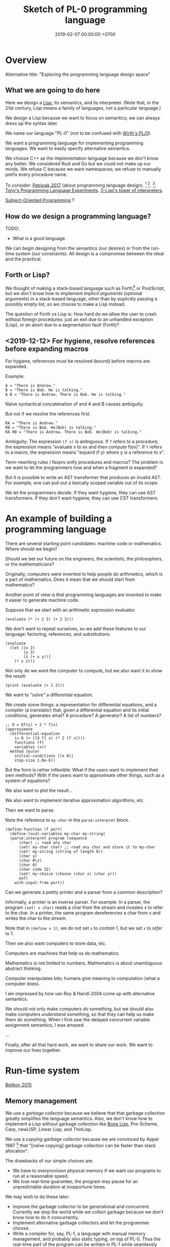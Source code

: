 #+TITLE: Sketch of PL-0 programming language
#+DATE: 2019-02-07 00:00:00 +0700
* Overview
Alternative title: "Exploring the programming language design space"
** What we are going to do here
Here we design a [[https://en.wikipedia.org/wiki/Lisp_(programming_language)][Lisp]], its semantics, and its interpreter.
(Note that, in the 21st century, Lisp means a family of languages, not a particular language.)

We design a Lisp because we want to focus on semantics;
we can always dress up the syntax later.

We name our language "PL-0" (not to be confused with [[https://en.wikipedia.org/wiki/PL/0][Wirth's PL/0]]).

We want a programming language for implementing programming languages.
We want to easily specify alternative semantics.

We choose C++ as the implementation language because we don't know any better.
We considered Rust and Go but we could not make up our minds.
We refuse C because we want namespaces; we refuse to manually prefix every procedure name.

To consider: [[http://tomasp.net/blog/2017/design-side-of-pl/][Petricek 2017]] (about programming language design).
\cite{ingalls1981design}
 [fn::<2019-12-11> [[https://www.cs.virginia.edu/~evans/cs655/readings/smalltalk.html][mirror 1 (html)]]]
 [fn::<2019-12-11> [[https://cs.pomona.edu/classes/cs131/readings/ingalls.pdf][mirror 2 (pdf)]]].
\cite{coblenz2018interdisciplinary}
 [fn::<2019-12-11> [[http://www.cs.cmu.edu/~NatProg/papers/onward18essays-p7-p-682d101-38832-final.pdf][mirror (pdf)]]].
[[https://leastfixedpoint.com/tonyg/kcbbs/projects/thing.html][Tony's Programming Language Experiments]].
[[http://lisp-univ-etc.blogspot.com/2012/04/lisp-hackers-pascal-costanza.html][3-Lisp's tower of interpreters]].

[[https://en.wikipedia.org/wiki/Subject-oriented_programming][Subject-Oriented Programming]]
\cite{harrison1993subject}?
** How do we design a programming language?
TODO:
- What is a good language.

We can begin designing from the semantics (our desires) or from the run-time system (our constraints).
All design is a compromise between the ideal and the practical.
** Forth or Lisp?
We thought of making a stack-based language such as
Forth[fn::<2019-11-18> https://en.wikipedia.org/wiki/Forth_(programming_language)] or PostScript,
but we don't know how to implement /implicit arguments/ (optional arguments) in a stack-based language,
other than by explicitly passing a possibly empty list, so we choose to make a Lisp instead.

The question of Forth vs Lisp is:
How hard do we allow the user to crash without foreign procedures:
just an exit due to an unhandled exception (Lisp), or an abort due to a segmentation fault (Forth)?
** <2019-12-12> For hygiene, resolve references before expanding macros
For hygiene, references must be resolved (bound) before macros are expanded.

Example:
#+BEGIN_EXAMPLE
A = "There is Andrew."
B = "There is Bob. He is talking."
A B = "There is Andrew. There is Bob. He is talking."
#+END_EXAMPLE

Naïve syntactical concatenation of and A and B causes ambiguity.

But not if we resolve the references first.
#+BEGIN_EXAMPLE
RA = "There is Andrew."
RB = "There is Bob. He(Bob) is talking."
RA RB = "There is Andrew. There is Bob. He(Bob) is talking."
#+END_EXAMPLE

Ambiguity:
The expression =(f x)= is ambiguous.
If =f= refers to a procedure, the expression means "evaluate x to ex and then compute f(ex)".
If =f= refers to a macro, the expression means "expand (f y) where y is a reference to x".

Term-rewriting rules / fexprs unify procedures and macros?
The problem is we want to let the programmers how and when a fragment is expanded?

But it is possible to write an AST transformer that produces an invalid AST.
For example, one can pull out a lexically scoped variable out of its scope.

We let the programmers decide.
If they want hygiene, they can use AST transformers.
If they don't want hygiene, they can use CST transformers.
* An example of building a programming language
There are several starting point candidates: machine code or mathematics.
Where should we begin?

Should we bet our future on the engineers, the scientists, the philosophers, or the mathematicians?

Originally, computers were invented to help people do arithmetics,
which is a part of mathematics.
Does it mean that we should start from mathematics?

Another point of view is that programming languages are invented to make it easier to generate machine code.

Suppose that we start with an arithmetic expression evaluator.

#+BEGIN_EXAMPLE
(evaluate (* (+ 2 3) (+ 2 3)))
#+END_EXAMPLE

We don't want to repeat ourselves, so we add these features to our language: factoring, references, and substitutions.

#+BEGIN_EXAMPLE
(evaluate
  (let [(x 2)
        (y 3)
        (z (+ x y))]
    (* z z)))
#+END_EXAMPLE

Not only do we want the computer to compute, but we also want it to /show/ the result:

#+BEGIN_EXAMPLE
(print (evaluate (+ 1 2)))
#+END_EXAMPLE

We want to "solve" a differential equation.

We create some things: a representation for differential equations, and a compiler (a translator) that,
given a differential equation and its initial conditions, generates what?
A procedure? A generator? A list of numbers?

#+BEGIN_EXAMPLE
;; 0 = Df(x) + 2 * f(x)
(approximate
  (differential-equation
    (= 0 (+ ([d f] x) (* 2 [f x])))
    functions (f)
    variables (x))
  method [euler
    initial-conditions [(x 0)]
    step-size 1.0e-6])
#+END_EXAMPLE

But the form is rather inflexible:
What if the users want to implement their own methods?
With if the users want to approximate other things, such as a system of equations?

We also want to plot the result...

We also want to implement iterative approximation algorithms, etc.

Then we want to parse.

Note the reference to =my-char= in the =parse:interpret= block.
#+BEGIN_EXAMPLE
(define-function (f port)
  (define-local-variables my-char my-string)
  (parse:interpret program (sequence
      (char) ;; read any char
      (set! my-char char) ;; read any char and store it to my-char
      (set! my-string (string of length 8))
      (char y)
      (char #\z)
      (char 0)
      (char code 32)
      (set! my-choice (choose (char x) (char y)))
      eof)
    with-input-from port))
#+END_EXAMPLE

Can we generate a pretty printer and a parser from a common description?

Informally, a printer is an inverse parser.
For example:
In a parser, the program =(set! x char)= reads a char from the stream and mutates x to refer to the char.
In a printer, the same program dereferences a char from x and writes the char to the stream.

Note that in =(define x 1)=, we do not set =x= to /contain/ 1, but we set =x= to /refer/ to 1.

Then we also want computers to store data, etc.

Computers are machines that help us do mathematics.

Mathematics is not limited to numbers.
Mathematics is about unambiguous abstract thinking.

Computer manipulates bits; humans give meaning to computation (what a computer does).

I am impressed by how van Roy & Haridi 2004 \cite{van2004concepts} come up with alternative semantics.

We should not only make computers /do/ something, but we should also make computers /understand/ something,
so that they can help us make them do something.
When I first saw the delayed concurrent variable assignment semantics, I was amazed.

...

Finally, after all that hard work, we want to share our work.
We want to improve our lives together.
* Run-time system
[[https://drops.dagstuhl.de/opus/volltexte/2015/5475/pdf/4.pdf][Belikov 2015]] \cite{belikov2015language}
** Memory management
We use a /garbage collector/ because we believe that that garbage collection greatly simplifies the language semantics.
Also, we don't know how to implement a Lisp without garbage collection
like [[https://github.com/wolfgangj/bone-lisp/][Bone Lisp]], Pre-Scheme, Carp, newLISP, Linear Lisp, and ThinLisp.

We use a /copying garbage collector/
because we are convinced by
Appel 1987 \cite{appel1987garbage}
 [fn::via [[https://softwareengineering.stackexchange.com/questions/364371/type-based-memory-safety-without-manual-memory-manage-or-runtime-garbage-collect][Basile Starynkevitch]]]
that "[naïve copying] garbage collection can be faster than stack allocation".

The drawbacks of our simple choices are:
- We have to overprovision physical memory if we want our programs to run at a reasonable speed.
- We lose real-time guarantee; the program may pause for an unpredictable duration at inopportune times.

We may wish to do these later:
- Improve the garbage collector to be generational and concurrent.
  Currently we stop the world while we collect garbage because we don't know how to do it concurrently.
- Implement alternative garbage collectors and let the programmer choose.
- Write a compiler for, say, PL-1, a language with manual memory management, and probably also static typing, on top of PL-0.
  Thus the real-time part of the program can be written in PL-1 while seamlessly interoperating with PL-0.

How do we trace the references?

What is a reasonably simple implementation?

#+BEGIN_EXAMPLE
class Object {
    // How do we maintain iterator state without new/malloc?
    // Can we just assume that the iterator state is always an intptr_t?
    // That holds for pair, list, vector, hash-table, but it does not hold for all types (CST)?

    What_Should_This_Be begin_tracing_references();

    // Or should we just abort when there is not enough C++ stack space?

    trace_references(Stack&);

    // Or should we invert the control?
    // In action, copy the object if it has not been visited.

    void for_each_reachable_object_do(Consumer<Object_Id> action);
};

class Pair : public Object {
    Pair_Tracing_Iterator_State tracing_iterator_state;
};
#+END_EXAMPLE

If we assume that garbage collection is single-threaded, we can put the iterator state in each instance of Object.

Perhaps it is obvious that, for simplicity, /the garbage collection process itself should never allocate any heap memory/.

I can't think how to do garbage collection (with depth-first search) without stack memory,
so the program should just abort if it runs out of stack.

We want precise garbage collection.
The price to pay is an extra level of indirection:
Objects can only be indirectly accessed by passing an Object_Id to a World method,
and cannot be directly accessed by raw C pointers.
** Converting C types
void, uintN_t, intN_t, intptr_t, for N in {8,16,32,64}.
** Foreign interface, mostly C
We do not expect users to use this directly.
The ideal thing for user is to make PL-0 understand C header files.
That is, PL-0 should come with a C parser and preprocessor
that translate signatures to PL-0 bridges.
Compare: [[http://www.swig.org/][SWIG]].
(But why stop there; why not go all the way and write a C interpreter/compiler in PL-0?)

We should use [[https://sourceware.org/libffi/][libffi]] for portability.

Compare: [[https://docs.racket-lang.org/foreign/index.html][Racket Foreign Interface]].

Suppose there is a C procedure whose declaration is
#+BEGIN_EXAMPLE
Ret proc(Arg-1, ..., Arg-n)
#+END_EXAMPLE
and we want to call it from PL-0.

With power comes responsibility:
The foreign interface enables users to crash the program.

We must represent the /type/ and construct the /reference/.

A =Type= is any of these:
#+BEGIN_EXAMPLE
char
int
(unsigned int)
int32_t
uint32_t
(procedure Type (Type-1 ... Type-n))
(struct (Field-1 ... Field-k))
    where each Field-k is a list [name Type]
(union (Type-1 ... Type-n))
#+END_EXAMPLE

Reference constructors:
#+BEGIN_EXAMPLE
(ref Type Address)
#+END_EXAMPLE

Actions:
#+BEGIN_EXAMPLE
(read Ref) -> Val
(write Ref) -> Val
(call Ref) -> Val
#+END_EXAMPLE

We can obtain symbol addresses with =dlsym=.
** Values
What should the set of values (the irreducible meanings) in a programming language be?

Perhaps we all agree that the set of values must include at least some integers.

A /value/ (an /object/) is any of these:
- a representation of a mathematical object:
  - an /integer/ (of arbitrary precision)
  - a /pair/ (a /cons cell/)
  - a /unit/ (like C void)
  - a /boolean/ (false or true)
  - a /byte string/
- a generic data structure:
  - a /list/
  - a /vector/ (a /heterogenous array/)
  - a /hash table/
- a structure used by the interpreter:
  - a /namespace/
  - an /environment/ (a /context/)
  - a /rule/, function, macro, AST transformer
  - a /type/
- a structure used by the parser:
  - a /location/
  - a /concrete syntax tree/ (CST)
  - an /abstract syntax tree/ (AST)
- a structure used by the C interface
  - a C type representation
  - a C reference (a type and an address)

There are so many values; are we sure that all of them should be primitives?

Difference from common Lisps:
- In PL-0, lists and pairs are different things.
- PL-0 does not have /nil/.
** Do we need generic functions? The case of "append"
I want to write just =append= instead of =list-append=, =vector-append=, =bytestring-append=, etc.
In other words, want =append= to be /polymorphic/.

What are my choices?

I can define =append= with =cond=.

But what if users also want to customize =append=?

They can define their own =append= using =cond= in their own namespaces and fall-back to the standard =append=.

Or I can define =append= to be a generic function.

But generic function becomes extremely tricky with subtyping.
Julia solves this with a complete lattice of types.
But do we have to deal with the unholy interaction between generics/polymorphism/multiple-dispatch and subtyping?

A combination of namespaces and =cond= is simpler than generic functions, and achieves closed ad-hoc polymorphism, but is it better?
** Representation of values
=read-cst= is similar to Racket's =read-syntax=,
but =read-cst= reads comments, and the result of =read-cst= can be turned back to source code (textual representation).

=read= is implemented by calling =read-cst= and recursively discarding location information and comment nodes.

Unlike in other Lisps, in PL-0, the external representation of a pair is =#pair(head tail)=, not =(head . tail)=.
* Semantics
What should a symbol mean?
It usually means a hash-table lookup,
where the symbol is the key and the environment is the hash table.
But is there a better semantics?

In human languages, the meaning of a symbol is usually determined by agreement/consensus between the users of the symbol.
For example, I can define "foobar" to mean "table" in a document,
and the readers will be able to understand the document if they play along.

The meaning of a symbol may be defined in terms of the meaning of other symbols.
For example, "/chair/" may be defined as a "/seat/ with /back rest/".

In human languages, the irreducible meanings are the /direct experiences/ (such as the concepts represented by "red", "sweet", "happy").
For other examples of irreducible meanings,
see [[https://en.wikipedia.org/wiki/Semantic_primes][Semantic primitives]]
and [[https://en.wikipedia.org/wiki/Natural_semantic_metalanguage][Natural semantic metalanguage]].

In Assembly, the irreducible meanings are the meaning of the execution of an instruction;
such meanings can be formalized as state transformers.
For example, the meaning of executing =inc rax= is to mutate the machine state such that =rax= now contains the previous value of =rax= incremented by one, modulo \( 2^{64} \).

Perhaps we want something like [[https://en.wikipedia.org/wiki/Refal][Refal]] but in Lisp syntax?

How do we build meaning in mathematics?
We may start from logic, axioms, natural numbers.

[[https://en.wikipedia.org/wiki/Jakobson%27s_functions_of_language][Jakobson's functions of language]]

In Lisps, the irreducible meanings are the meaning of the values, including the side-effects.

How do we distinguish between "Print 2 + 3" and "Print /the result of calculating/ 2 + 3"?
We use [[https://en.wikipedia.org/wiki/Use%E2%80%93mention_distinction][Use-mention distinction]].
See also B. C. Smith's PhD thesis.

A quoted word means itself.

Therefore, to design a programming language is to decide /how to build meanings from a finite set of irreducible meanings/.
That is, how to build values.

However, meanings are inseparable from pragmatics.
For example, the expected answer to "Can you pass me the salt?" is not the /utterance/ "Yes", but the /action/ of passing the salt.

#+BEGIN_EXAMPLE
interpret : Internal-Form -> Meaning
interpret : Abstract-Syntax -> Semantics
#+END_EXAMPLE

We must distinguish between an /internal form/ and its /external representation/.

The =read= function transforms an external representation into an internal form?

#+BEGIN_EXAMPLE
(calculate (+ 1 2)) -> 3
(calculate (+ 1 2) into x) ???
#+END_EXAMPLE

A procedure can be thought of as a term rewriting rule (a reduction rule).

Should a =define= be interpreted as a =hash-set!= or as a /rule definition/?

Which syntax should we use to define a rule?

#+BEGIN_EXAMPLE
(rewrite x 1)

(rewrite (x) (f x) (+ x x))

(define-rewrite (forall (x) [(f x) (+ x x)]))

(rewrite (f :lit x :var) :to (+ x x))

(with-variables (x)
  (with-literals (f +)
    (with-undefined-symbols-as-literals
      (with-numeric-symbols-as-numbers
        (defrule (f 0) 1)
        (defrule (f x) (* x (f (- x 1))))
      ))))

(define-function (f x) (+ x x))
#+END_EXAMPLE

Should /numeric symbols/ (symbols that look like numbers: symbols that consist of only digits) be treated as /numbers/?
I think yes, because we have the vertical-bar syntax like =|123|= to mean arbitrarily named symbols, including non-number numeric symbols.

The meaning of a /rule/ \( A \to B \) is to /replace/ every /matching/ occurrence of \(A\) with \(B\) in the /current expression/.

A /function/ can be thought of as a rewriting rule;
the function name matches literally;
the function arguments match everything (are wildcards).

A symbol may be treated as a /literal/ or a /variable/.

For example, in =(define-function (f x) ...)=, the symbol =f= is a literal, and =x= is a variable.

In a function header, the pattern =(head arg1 ... argN)= matches every list that:

1. has length N+1, and
2. begins with something that has the same binding as =head=.

What should a list such as =(x)= mean?

What should a list such as =(x y)= mean?
** Term rewriting semantics?
For efficiency, we require that the head of a rule begins with a /literal/,
so that we can /index/ the rules for fast matching/retrieval.

The programmers are responsible for ensuring confluence by avoiding ambiguous/overlapping rules.
** Graph reduction semantics?
Should the semantics be formulated in terms of expression graph reductions/transformations?

An S-expression can be thought of representing a /tree/ (or, more precisely, a /graph/).

A value can be thought of as an irreducible one-vertex graph.
* Syntax and parsing
We use a recursive descent parser because we don't know any better.
** Reversibility, information-preservation
I insist that the parser be reversible, because I want traceability and debuggability.

Each stage must be reversible:
it must either be a bijection or preserve enough information from the previous stage.

The first stage is character + location (defined later).

The next stage is tokenization.

A token has type and a list of characters.

The next stage is concrete syntax tree (CST).

The concrete syntax tree is required for formatting and refactoring, because those activities should preserve comments.

In Lisp syntax, a token coincides with an AST node.

The next stage is abstract syntax tree.

An AST node has a "main" CST node.

An AST node has a "preceding-whites" (a list of whitespace CST nodes that precede that AST node)
so that the AST node can be turned back into CST node (and so on until we reach the original substring that constitutes the CST node).

The parser is a recursive descent parser because I don't know how to parse.
** Locations
A /location/ is a tuple of path, line (0-based), column (0-based), byte-offset.
This is like Racket srcloc.

=current-location= parameter

=read= from current location

=raise-parse-error= at current location
** Macro, reflection, reification, quoting
The language should be a model of itself.

The language should be able to describe itself.

Does that cause a paradox?
** Annotations: user-defined metadata attached to concrete syntax tree nodes
(Is this a good idea?)

We add these expression syntax rules:

- If M is an expression and E is an expression, then =E : M= (read: data E annotated with metadata M) is an /annotated expression/.
  - Alternative syntax: =E : M= can also be written =meta M E=.

This generalizes type systems.
With type systems, you annotate an expression with a type expression.
With general annotations, you annotate an expression with another expression (some of which are type expressions).

We assume that the outermost metadata update wins:

- meta M (meta N E) = meta M E

We add metadata extraction function symbol =meta-of=.

We add these beta-reduction rules:

- reduce (meta M E) = reduce E
- reduce (meta-of (meta M E)) = reduce M
- reduce (meta-of E) = #<empty-record> (for expressions without metadata)

This is like Java/C# annotation but more principled?

Annotations are not types.

This is an example of type annotation that our annotation above can't handle: =\ (x : T) -> y=,
because =x= is not an expression.
* <2019-11-27> Thought
It is easy to process a byte list into a token list.

The question is:
How should we interpret that token list?
How should we ascribe meaning to that token list?
How should we map tokens to values?

The lowest layer is more like a library for manipulating tokens than a language.

A stream of bytes is translated into a stream of tokens.
A token is either /white/ or /black/.
A token has /location/.
A token list has /location/.

I want to use the same name "append" for appending lists and appending strings;
I don't want "list-append" and "string-append".
We can implement this with types or namespaces.
I'm fine with explicitly-prefixed namespaces like this:
#+BEGIN_EXAMPLE
(define (example)
  (import list)
  (import string)
  (list:append '(1) '(2))
  (string:append "a" "b"))
#+END_EXAMPLE

Peter Van Roy's "Programming Paradigms for Dummies: What Every Programmer Should Know"
https://www.info.ucl.ac.be/~pvr/VanRoyChapter.pdf
* Guide for embedding PL-0 in C++ programs
** PL-0 C++ conventions
The C++ namespace is =stc_pl_0=.
** Creating a virtual machine
Each instance of the =Machine= class is a virtual machine with operand stack, dictionary stack, return stack, and heap.
The size of each memory area is fixed when the =Machine= is instantiated.

#+BEGIN_EXAMPLE
Machine machine;
#+END_EXAMPLE
** Executing programs
A /program/ is a sequence of tokens.
For example,
"1" is a program that pushes the word 1 to the stack.
The following is a program that consists of /six/ tokens (1, space, 2, space, add, newline):
#+BEGIN_EXAMPLE
1 2 add
#+END_EXAMPLE

#+BEGIN_EXAMPLE
void            Machine::push_source (Token_Iterator&)
Token_Iterator& Machine::pop_source ()
#+END_EXAMPLE

A /token iterator/ can be created from an in-memory token list or an in-disk source file.
A file-based token-iterator maintains a location (path, line, column, byte offset).

A /token/ is a byte string with location information (to keep track of its provenance).

Typically, =Machine::step= is called in a loop.
An iteration in the execution loop goes like this, if we ignore errors:
- read token
- determine the executable of that token
- execute that executable (a primitive, a value, a token, or a token list)

/The =step= method executes at most one token./
If the meaning of the token is a token list,
then =step= creates a call frame and arranges the next =step= call to execute the first token of the subroutine.

The machine reads the current program from a token iterator.
** Creating primitives
A /primitive/ is a foreign procedure that may mutate the machine state.

#+BEGIN_EXAMPLE
using Prim = void (Machine&);
#+END_EXAMPLE

A primitive must not throw any C++ exceptions.
** Quoting
The program =quote W B= pushes =B= to the operand stack where =W= is expected to be a white token.
** Macros
A macro is a procedure that transforms a prefix of the remaining program token stream.

A macro transforms a concrete syntax tree.

Important: Whitespaces are tokens too.

Macro : Cst -> Cst
** What?
#+BEGIN_EXAMPLE
% A B C muladd -> A*B+C

quote muladd { mul add } def

define (muladd x y z)
  x y mul z add
end
#+END_EXAMPLE

Curly braces delimit a token list?

Macros are ordinary functions.

=quote= reads the token right after the token currently being interpreted but does not execute it.

#+BEGIN_EXAMPLE
1 2 quote add -> 1 2 add
1 2 add -> 3
#+END_EXAMPLE

Type information can be attached to value (Scheme), variable (C++), or function (Assembly).
If we want function polymorphism (Scheme display), then we must choose to attach type information at either value or variable.

Why choose?
Why not attach type information everywhere (to values, variables, and functions)?

If we want =read= to produce a value (not a type-value pair), then values must carry type information.

In mathematics, it is natural to overload functions (such as +). Otherwise we would have +N, +Q, +R, etc. which is ugly.
Do we care about what something is, or about what can we do with it?

PostScript enables the programmer to choose between early binding and late binding.
* <2019-11-28> The problem is not binding; the problem is closures
If we don't have closures, then it does not matter whether we use static (lexical) or dynamic binding; the result will be the same.

The problem is not static vs dynamic binding.
The problem is: Should we have closures or not?

Why do we bother having closures if programmers can do explicit closure conversion?
For example:
#+BEGIN_EXAMPLE
f x = \ y -> x + y
-- gets closure-converted to
f x = (\ x y -> x + y) x
#+END_EXAMPLE
* Bottom-up design?
** Example
- Example of bottom-up language design and how each level reduces cognitive load:
  - Begin with machine code.
  - Provide mnemonics for instructions.
  - Provide the illusion of infinite custom-named registers and orthogonal operands.
  - Provide macros subroutines as extensible instructions.
  - Provide the illusion of infinite custom-named registers and orthogonal operands.
  - Provide macros and subroutines as extensible instructions.
  - Provide named locations.
  - Provide the illusion of infinite memory.
  - Abstract away processor registers.
  - Abstract away pointers.
  - Expression.
  - Infix expression syntax.
  - First-class functions.
  - The program itself is a procedural program that tells the interpreter what code to generate.
  - End up with something like Randall Hyde's High Level Assembly?
** Starting with assembly
PL-0 is slightly more abstract than typed assembly languages (TALs).

We may begin from x86 assembly.

First we abstract away locations, registers, memory,
so that we can write something like this:
#+BEGIN_EXAMPLE
mov dword ptr [var_1], [var_2]
#+END_EXAMPLE

Macro Assembler (MASM)?
TASM, NASM, what?

There does not exist a computer with infinite memory.
Why do we pretend, with garbage collection, that the computer had infinite memory?
Because it simplifies most problems?

What is the problem with these:
High-Level Assembly,
typed assembly languages such as TALx86 \cite{crary1999talx86}[fn::<2019-11-04> https://www.cis.upenn.edu/~stevez/papers/MCGG99.pdf],
LLVM IR,
MSIL,
JVM bytecodes?

We can add a type system to assembly language to enforce constraints like these:
- "Add-integer" takes two integers.
- "Add-pointer" takes a pointer of alignment N and an integer that is an integral multiple of N.
- It is illegal to add two pointers.

For example, a type may be:
- =Integer N= where N is 1, 2, 4, or 8
- =Pointer A= where A is the alignment (1, 2, 4, or 8)

One difficulty is that the same register may sometimes contain an integer and sometimes contain a pointer.

We can "solve" that with Static Single Assignment (SSA) Form and automatic register allocation.

But perhaps the bigger issue is to abstract away the difference between processors;
why should we care if it is an Intel processor, a Motorola processor, a Symbolics Lisp machine, or something else?

Even though the machine does not know about subroutines,
we organize our programs into subroutines;
we find it more convenient to work with subroutines than to work with instructions.
We feel that the instructions are too finely-grained, unnecessarily detailed.
* How should programming languages be implemented?
** Which should we write: compilers or interpreters?
The original question was "Which should we write: compilers or interpreters?",
but, it seems that the real question is "How should we implement programming languages?"

I want the answer because I am trying to implement a programming language
and I do not want to waste my effort.

Should we make compilers or interpreters?

- Fast code can only be generated by compilers, but the compiler itself may be written in an interpreted language.
- Writing an interpreter is easier than writing a compiler,
  because writing a compiler requires creating representations of two languages (the source language and the target language) the in the host language,
  whereas writing a interpreter requires creating representation of one language (the source language).

What is their relationship?
Does one subsume the other?
Can we get/derive one from the other?
I think this has been answered by Futamura 1999 \cite{futamura1999partial}:
#+BEGIN_QUOTE
This paper reports the relationship between formal description of semantics (i.e., interpreter) of a programming language and an actual compiler.
The paper also describes a method to automatically generate an actual compiler from a formal description which is, in some sense, the partial evaluation of a computation process.
[...]
#+END_QUOTE

To /interpret/ is to give meaning to a form.

By "form", we mean symbols or representations.

To /compile/ is to translate a form into another form with the same meaning.

For example, I /interpret/ the English program "Buy food"
and the Indonesian program "Beli makanan" as the same meaning: an order to buy food.
On the other hand, I can /compile/ (or /translate/) "Beli makanan" to "Buy food" for people who understand English but not Indonesian.
My understanding of "food" is "something I can eat",
but my understanding of "to eat" is a /primitive/ that is built into me by Nature, my hardware designer.
Similarly, my machine only understands machine code: the primitives that are built into it by its hardware designer.

In principle, we only need to write /one/ compiler C from language H to machine code,
and then we can write many interpreters in language H,
such as an S-on-H interpreter I,
and get an S-compiler by partially evaluating I(P) and C-compiling the result of the partial evaluation.
See also: [[https://en.wikipedia.org/wiki/Partial_evaluation][partial evaluation and Futamura projections]].
See also the book [[http://www.itu.dk/people/sestoft/pebook/][Jones, Gomard, & Sestoft 1993]] \cite{jones1993partial}.

The question boils down to:
What is /meaning/?
What do we mean by /meaning/?

Meaning is determined by convention, including context;
meaning is determined by pragmatics.

Let us use mathematics to clarify what we mean by "compilers" and "interpreters".

There are three languages involved: Host H, Source S, and Target T.

A /program/ can be thought of as a representation of a mathematical function.

An /L-program/ is a program written in language L.

Note that (H,M,S,T) stands for (Host,Meaning,Source,Target).

An /(H,M,S,T)-compiler/ C is an H-program that translates each S-program P to a T-program C(P) with the constraint M(P) = M(C(P)).
The translation must preserve meaning, but does not have to be /invertible/.
Almost always, we do not care about reconstructing P from C(P), except when we are reverse-engineering.

An /(H,M,S)-interpreter/ I is an H-program that takes each S-program P and gives M(P).
The result of an interpreter's interpretation of a program is then /interpreted/ again by humans into meaning.

Both the example compiler and the example interpreter are written in the same host language H.

Good news from \cite{gluck2009there}?
#+BEGIN_QUOTE
Practical specializers that
can perform all three Futamura projections and that can automatically convert programs into non-trivial generating extensions and
compiler generators have been built for realistic programming languages such as Scheme, Prolog, and C [...]
#+END_QUOTE

A compiler establishes an /equivalence relation/ between its source language and its target language.
(If we think of a language as a set of programs.)

Example of a tower of languages, upwards:
- Semantics of L1 is defined in terms of the semantics of L0.
- Semantics of Ln is defined in terms of the semantics of Ln-1.

But if we go downwards, it is a tower of mathematical models (of a physical system):
- Semantics of L0 is defined in terms of logic circuit model.
- Semantics of logic circuit model is defined in terms of the LEM (lumped element model)
- Semantics of LEM is defined in terms of classical electromagnetism model.
- etc.

Let L0, L1, ..., Ln be languages.

"interpreter written in language L0 for language L1"

Compiler/Translator = Program in L1 -> Program in L0
Interpreter in L0 = Program in L1 -> Effect in L0

Programming languages (model-driven languages) have hit a limit; higher abstraction levels are impossible.
AI is the highest level we will go without telepathy.

Imagine that you have to write the first assembler for the first processor.
All you have are switchboards, instruction manuals, and machine code.
You want to minimize your switchboarding, so you want to write the shortest program.

"hand-compile"
** How should we make programming tools such as compilers, interpreters, and editors?
** What meta-programming tools exist?
*** Rascal MPL
https://www.rascal-mpl.org/
*** Eclipse Xtext
*** JetBrains MPS
MPS is "Meta Programming System".

A concept can have properties. Each property has a type.
The property type system is limited to int, string, and regex-constrained string.

A member in a model is an /instance/ of a concept,
similar to how an object is an instance of a class in Java.

MPS is a /tree/ editor, not a text editor.

A concept is an AST (abstract syntax tree) node type.

On 2017-08-12, MPS 2017.2 doesn't support Java 7 try-with-resources statements.

The MPS IntelliJ IDEA plugin allows you to use a language from IDEA,
but not defining your own language.
You need the MPS IDE for that.

External links:
- [[https://confluence.jetbrains.com/display/MPSD20172/Using+MPS+inside+IntelliJ+IDEA][Using MPS inside IntelliJ IDEA]]
- [[https://confluence.jetbrains.com/pages/viewpage.action?pageId=93128576][MPS user guide for Java developers (IntelliJ IDEA)]] (long)
- [[https://confluence.jetbrains.com/display/MPSD20172/Finding+your+way+out][What to do when there is a problem]]
** Meta-programming and language-oriented programming?
The Racket manifesto[fn::http://felleisen.org/matthias/manifesto/index.html]: programming-language programming language

miniKanren, scheme logic programming
http://minikanren.org/
https://github.com/clojure/core.logic/wiki/A-Core.logic-Primer

2000 article "Domain Specific Meta Languages"
https://www-users.cs.umn.edu/~evw/pubs/vanwyk00sac/vanwyk00sac.pdf

1996 book "Advanced programming language design"
2008 article "Position paper: Practical foundations for programming languages"
2012 book "Practical Foundations for Programming Languages" Version 1.32 of 05.15.2012
http://profs.sci.univr.it/~merro/files/harper.pdf

University of Arizona, Spring 2006, CS 520 Principles of Programming Languages - Lecture 04: Types and Polymorphism
https://www2.cs.arizona.edu/classes/cs520/spring06/04types.pdf
from "Lecture 4: higher polymorphism"
https://blog.inf.ed.ac.uk/apl16/archives/178/comment-page-1

Programming Language Foundations in Agda https://plfa.github.io/

2018 article "Logic Programming as a Service" https://arxiv.org/abs/1806.02577

Liber amicorum for Doaitse Swierstra
https://www.reddit.com/r/haskell/comments/1hmc9t/pdf_liber_a_for_doaitse_swierstra_read_free/

1994 article "Efficient Self-Interpretation in Lambda Calculus" http://citeseerx.ist.psu.edu/viewdoc/download?doi=10.1.1.56.4382&rep=rep1&type=pdf

Lambda the Ultimate: Meta-programming
http://lambda-the-ultimate.org/taxonomy/term/15

2009 article "Directly Reflective Meta-Programming" http://homepage.divms.uiowa.edu/~astump/papers/archon.pdf

Footnote F from \cite{felleisen2018programmable}:
#+BEGIN_QUOTE
Language workbenches (such as Spoofax) deal with conventional syntax for DSLs but do not support the incremental modification of existing languages.
A 2015 report suggests, however, these tool chains are also converging toward the idea of language creation as language modification.
We conjecture that, given sufficient time, development of Racket and language workbenches will converge on similar designs.
#+END_QUOTE
** Implementing programming languages
** Should we use Prolog?
We should prototype our language in Prolog.

We should implement our language in Prolog.

- 2004, parsing in Prolog, "Parsing and Semantics in DCGs" http://www.inf.ed.ac.uk/teaching/courses/aipp/lecture_slides/11_PS_DCGs.pdf
- Prolog DCG (definite clause grammar) facilitates writing an attribute grammar.
- https://en.wikipedia.org/wiki/Definite_clause_grammar

Erlang started out as a DSL in Prolog.
See 1992 article "Use of Prolog for developing a new programming language".

<2018-10-20>
Change of opinion:
we should write the language in Prolog instead of Haskell.

- "Ott is a tool for writing definitions of programming languages and calculi.
  It takes as input a definition of a language syntax and semantics,
  in a concise and readable ASCII notation that is close to what one would write in informal mathematics."
  https://www.cl.cam.ac.uk/~pes20/ott/

<2018-12-11>
My current answer: Prolog.

My previous answers:
- Haskell
- Racket
- Scheme
- Java
- C
- C++

Other people?
- https://hackernoon.com/the-programming-language-im-looking-for-948d93f7a396
** Write abstract interpreters, not compilers?
<2018-12-30>

The same code fragment can be interpreted in several ways.

The most common interpreter executes the program with the intended semantics.
Example: a Python interpreter interprets the Python program "print 'foo'" as printing the string.

Write an abstract interpreter that emits code when interpreting.
An interpreter that interprets the Python program "print 'foo'" as "emit a Ruby statement that prints 'foo' to screen when executed".
** Begin with an interpreter, not a compiler

- Don't make a compiler?
  Make an interpreter instead, and stage it?
  Turn an interpreter into a compiler for free?
- "To stage an interpreter" is to add staging annotations to the code of the interpreter.
- Staging is similar to quoting in Lisp/Scheme.
- 2004 article "A Gentle Introduction to Multi-stage Programming" [[http://citeseerx.ist.psu.edu/viewdoc/download?doi=10.1.1.103.2543&rep=rep1&type=pdf][pdf]]
  - Basic Problems in Building Program Generators
  - part 2 https://pdfs.semanticscholar.org/aa3c/d4233f7c0db95e5c38d5b8fc1d199df21857.pdf
- multi-stage programming for Scala https://scala-lms.github.io/
- 2006 article "A Verified Staged Interpreter is a Verified Compiler" [[https://www.researchgate.net/profile/Kevin_Hammond/publication/221108683_A_verified_staged_interpreter_is_a_verified_compiler/links/00b7d517ede725c057000000.pdf][pdf]]

** Making compilers?
   :PROPERTIES:
   :CUSTOM_ID: making-compilers
   :END:

Every compiler does name resolution / symbol table.
Is there a compiler that doesn't do that?
[[https://www.reddit.com/r/Forth/comments/695oik/advances_in_forth_language_design/dh454oq/][Forth?]]

- https://www.reddit.com/r/haskell/comments/4jhhrj/anders_hejlsberg_on_modern_compiler_construction/
- https://cs.stackexchange.com/questions/63018/visual-programming-tools-why-don-t-they-work-with-the-ast-directly
- compiling with continuations

  - Why use CPS (continuation passing style) as intermediate form?

    - http://matt.might.net/articles/cps-conversion/
    - https://www.microsoft.com/en-us/research/publication/compiling-with-continuations-continued/
    - https://news.ycombinator.com/item?id=7150095

  - 2003, retrospective: the essence of compiling with continuations https://users.soe.ucsc.edu/~cormac/papers/best-pldi.pdf

    - https://en.wikipedia.org/wiki/A-normal_form

** Piggybacking a host language
** How should lambda-calculus be implemented?
*** What is an operational semantics of lambda calculus?
*** How?
Normal-order reduction enables us to write fixed points.
Should we let the programmer choose the evaluation strategy?
Currying simplifies reasoning but complicates implementation (because applications may then nest deeply to the left).
What is optimal reduction?
 [fn::https://stackoverflow.com/questions/31223539/is-it-possible-to-evaluate-lambda-calculus-terms-efficiently]
 [fn::https://en.wikipedia.org/wiki/Lambda_calculus#Optimal_reduction]

Lambda-calculus is unsound.[fn::https://en.wikipedia.org/wiki/Fixed-point_combinator]
What does that imply about programming languages containing lambda calculus?

Let \( A[B := C] \) mean \(A\) but with each free occurrence of \(B\) replaced with \(C\).
Let \( eval(A,B) \) means that \(A\) normalizes to \(B\).

Applicative-order evaluation is the easiest to implement.

Where do these things fit in the big picture of lambda-calculus implementations?
G-machine, STG, GRIN[fn::https://github.com/grin-tech/grin].

Reading queue:
- https://stackoverflow.com/questions/31223539/is-it-possible-to-evaluate-lambda-calculus-terms-efficiently
- https://www.researchgate.net/publication/312462365_About_the_efficient_reduction_of_lambda_terms
- https://www.reddit.com/r/haskell/comments/2zqtfk/why_isnt_anyone_talking_about_optimal_lambda/
- compiling monads https://www.irif.fr/~mellies/mpri/mpri-ens/articles/danvy-koslowski-malmkjaer-compiling-monads.pdf
- modular monadic semantics http://citeseerx.ist.psu.edu/viewdoc/download?doi=10.1.1.136.1656&rep=rep1&type=pdf

* All programming is maintenance?
A point of view:
All programming can be thought of as modifying an existing program.
The act of creating a new program can be thought of as /modifying the empty program/.
* Bibliography
